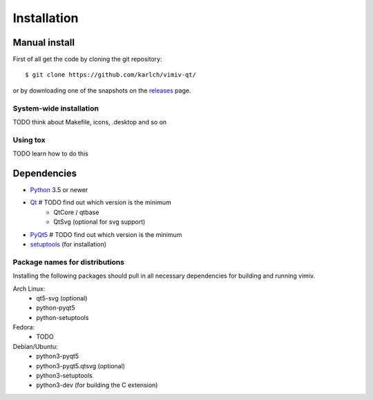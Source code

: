 Installation
============

Manual install
--------------

First of all get the code by cloning the git repository::

    $ git clone https://github.com/karlch/vimiv-qt/

or by downloading one of the snapshots on the
`releases <https://github.com/karlch/vimiv-qt/releases>`_ page.

System-wide installation
^^^^^^^^^^^^^^^^^^^^^^^^

TODO think about Makefile, icons, .desktop and so on

Using tox
^^^^^^^^^

TODO learn how to do this

Dependencies
------------

* `Python <http://www.python.org/>`_ 3.5 or newer
* `Qt <http://qt.io/>`_  # TODO find out which version is the minimum
    - QtCore / qtbase
    - QtSvg (optional for svg support)
* `PyQt5 <http://www.riverbankcomputing.com/software/pyqt/intro>`_  # TODO find out which version is the minimum
* `setuptools <https://pypi.python.org/pypi/setuptools/>`_ (for installation)

Package names for distributions
^^^^^^^^^^^^^^^^^^^^^^^^^^^^^^^

Installing the following packages should pull in all necessary dependencies for
building and running vimiv.

Arch Linux:
    * qt5-svg (optional)
    * python-pyqt5
    * python-setuptools

Fedora:
    * TODO

Debian/Ubuntu:
    * python3-pyqt5
    * python3-pyqt5.qtsvg (optional)
    * python3-setuptools
    * python3-dev (for building the C extension)
